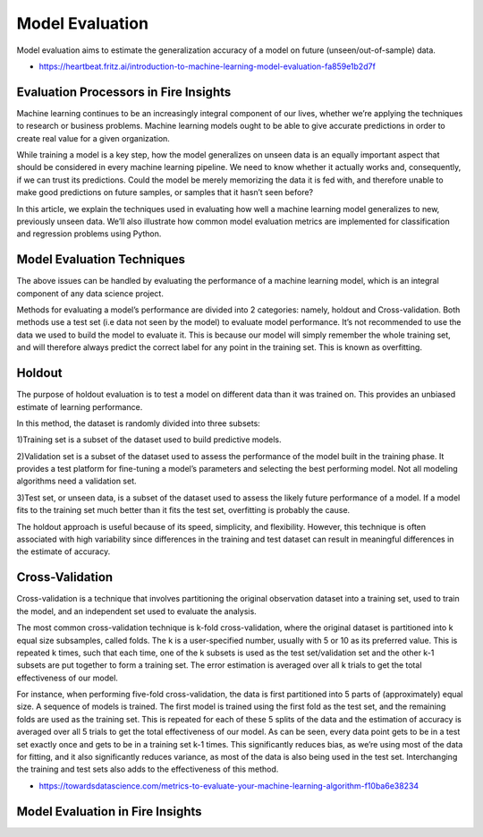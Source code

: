 Model Evaluation
==========

Model evaluation aims to estimate the generalization accuracy of a model on future (unseen/out-of-sample) data.

- https://heartbeat.fritz.ai/introduction-to-machine-learning-model-evaluation-fa859e1b2d7f


Evaluation Processors in Fire Insights
----------------------------------------


.. list-table:: Apache Spark based Evaluation Processors in Fire Insights
   :widths: 50 50
   :header-rows: 1

   * - Title
     - Description
   * - NodeRegressionEvaluator
     - Evaluator for regression, which expects two input columns: prediction and label.  Regression analysis is used when predicting a continuous output variable from a number of independent variables.

   * -NodeBinaryClassificationEvaluator
     - Evaluator for binary classification, which expects two input columns: rawPrediction and label.  Binary classifiers are used to separate the elements of a given dataset into one of two possible groups (e.g. fraud or not fraud) and is a special case of multiclass classification. 

   * - NodeMulticlassClassificationEvaluator
     - Evaluator for multiclass classification, which expects two input columns: score and label. A multiclass classification describes a classification problem where there are M>2 possible labels for each data point (the case where M=2 is the binary classification problem)
     

Machine learning continues to be an increasingly integral component of our lives, whether we’re applying the techniques to research or business problems. Machine learning models ought to be able to give accurate predictions in order to create real value for a given organization.

While training a model is a key step, how the model generalizes on unseen data is an equally important aspect that should be considered in every machine learning pipeline. We need to know whether it actually works and, consequently, if we can trust its predictions. Could the model be merely memorizing the data it is fed with, and therefore unable to make good predictions on future samples, or samples that it hasn’t seen before?

In this article, we explain the techniques used in evaluating how well a machine learning model generalizes to new, previously unseen data. We’ll also illustrate how common model evaluation metrics are implemented for classification and regression problems using Python.

Model Evaluation Techniques
---------------------------

The above issues can be handled by evaluating the performance of a machine learning model, which is an integral component of any data science project.

Methods for evaluating a model’s performance are divided into 2 categories: namely, holdout and Cross-validation. Both methods use a test set (i.e data not seen by the model) to evaluate model performance. It’s not recommended to use the data we used to build the model to evaluate it. This is because our model will simply remember the whole training set, and will therefore always predict the correct label for any point in the training set. This is known as overfitting.

Holdout
-------
The purpose of holdout evaluation is to test a model on different data than it was trained on. This provides an unbiased estimate of learning performance.

In this method, the dataset is randomly divided into three subsets:

1)Training set is a subset of the dataset used to build predictive models.

2)Validation set is a subset of the dataset used to assess the performance of the model built in the training phase. It provides a test platform for fine-tuning a model’s parameters and selecting the best performing model. Not all modeling algorithms need a validation set.

3)Test set, or unseen data, is a subset of the dataset used to assess the likely future performance of a model. If a model fits to the training set much better than it fits the test set, overfitting is probably the cause.

The holdout approach is useful because of its speed, simplicity, and flexibility. However, this technique is often associated with high variability since differences in the training and test dataset can result in meaningful differences in the estimate of accuracy.

Cross-Validation
-----------------
Cross-validation is a technique that involves partitioning the original observation dataset into a training set, used to train the model, and an independent set used to evaluate the analysis.

The most common cross-validation technique is k-fold cross-validation, where the original dataset is partitioned into k equal size subsamples, called folds. The k is a user-specified number, usually with 5 or 10 as its preferred value. This is repeated k times, such that each time, one of the k subsets is used as the test set/validation set and the other k-1 subsets are put together to form a training set. The error estimation is averaged over all k trials to get the total effectiveness of our model.

For instance, when performing five-fold cross-validation, the data is first partitioned into 5 parts of (approximately) equal size. A sequence of models is trained. The first model is trained using the first fold as the test set, and the remaining folds are used as the training set. This is repeated for each of these 5 splits of the data and the estimation of accuracy is averaged over all 5 trials to get the total effectiveness of our model.
As can be seen, every data point gets to be in a test set exactly once and gets to be in a training set k-1 times. This significantly reduces bias, as we’re using most of the data for fitting, and it also significantly reduces variance, as most of the data is also being used in the test set. Interchanging the training and test sets also adds to the effectiveness of this method.



- https://towardsdatascience.com/metrics-to-evaluate-your-machine-learning-algorithm-f10ba6e38234


Model Evaluation in Fire Insights
---------------------------------

